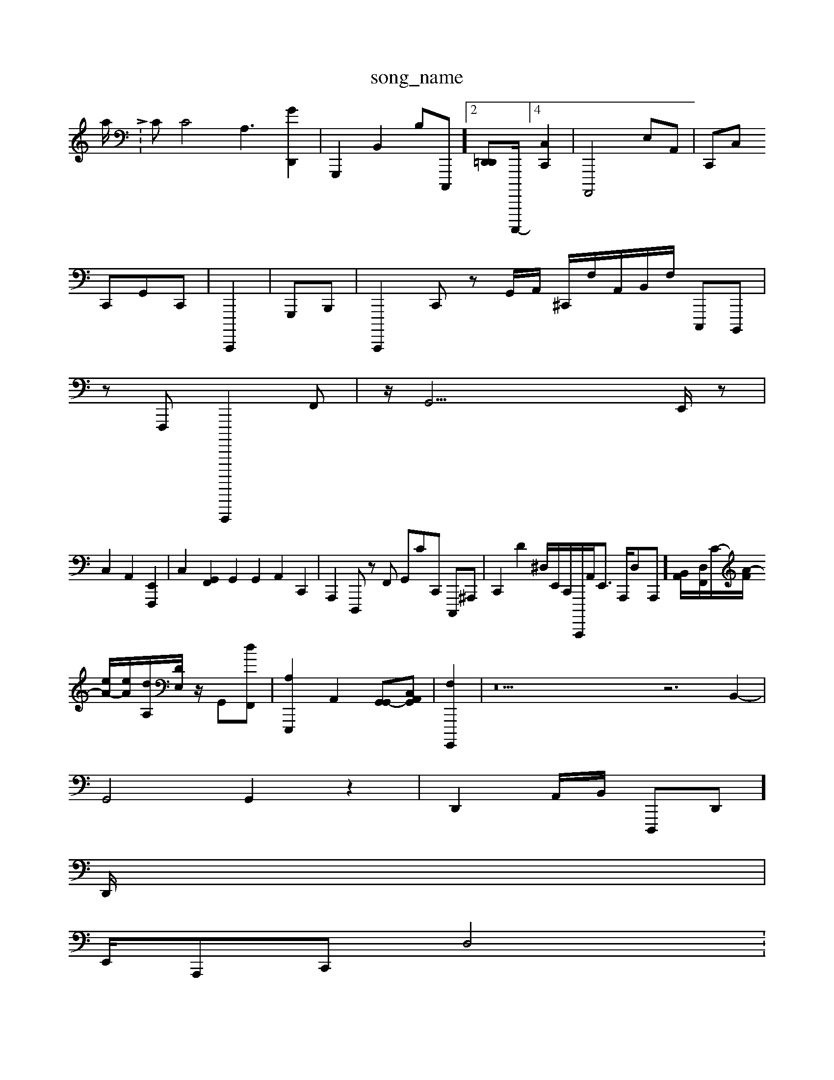 X: 1
T:song_name
K:CA c  43dWp/minioI_MrI 0
a/2L: p/CC8<A,2 [GD,,]2| \
G,,,2 B,,2 B,-C,,,]2 [D,,-=D,,][C,,,,,-]/2]4[C,-C,,-]2| \
 \
A,,,,4 E,A,,|C,,C, 
C,,G,,C,,| \
C,,,,2|G,,,B,,,| \
C,,,,2 C,,z- G,,/2A,,/2 ^C,,/2F,/2A,,/2B,,/2F,/2 C,,,B,,,,|
z^,,,,,2F,,, D,,,,,,,2 F,,| \
z/2G,,33/2E,,/2 z-|
C,2 A,,2 [F,,,E,,]2| \
C,2- [F,,G,,]2 G,,2 G,,2 A,,2 C,,2| \
A,,,2D,,, zF,, G,,CC,, C,,,^A,,,| \
C,,2 d,2^D,/2E,,/2c,,,/2C,,,,/2A,,/2E,,3/2 A,,,/2D,-A,,,]/2 [B,,-A,,]/2[D,[F,,]/2[c,-]/2[A-F>]/2 
[eA-]/2[eA-]/2[dA,]/2[DE,]/2z/2 [G,,-][dF,,]| \
[A,E,,,]2 A,,2-[G,,G,,-][A,,C,G,,]| \
[F,G,,,,]2| \
z34 z6 B,,2-|
G,,4 G,,2 z2| \
D,,2A,,/2B,,/2  D,,,D,,]
D,,/2|
E,,/2A,,,C,, D,4 X:
D,,2| \
A,,,,2 C,,,,| \
E,,,,,, A,,,2| \
B,,,8-| \
G,,,E,2 D,C,, D,C,,,| \
C,A,,z3 G,,[G,,C,]A,,,,|
d,,,C,,,2A,,,,/2F,,/2 ^F,,,2|

G,,2 A,,2^A,,G,,|
E,,22 (2G,,,,2| \
A,,,,2- A,,-[E,,,-]| \
E,,2-| \
C,,4 B,2 A,,2 A,2-|
A,,D, G,, A,,^G,, A,,F,,|
E,,F,, B,,A,,| \
E,,2-G,,= (\
D,,42^F,,, G,,2| \
G,,2 B,4-| \
z2|
 (3C,,4 C,| \
e,22z| \
z4  (3F4A,,2B,/2G,,,/2|
g V:\
T: 1/8
Q: ms/8=MroeI m/Usffrmim/tWreoog_a/PWS/4iniBnrg/tWS/Mininiifg_[dI ar.nininida_p/trVing/Prainng_do5 /Useab/2^c/2>F/2A/2| \
DF =FE A^G, zC,| \
X1/2
 oI-roerinsg_ninid/Pra/minining_d_s
V/trnini3idx /UMIDI_M_MIDI__3/4tWa/M_nifoD__.3/PWS/Minigoram 0
ba/2c[AB]/2[eB]/2z/2d/2[B=F/2E/2E/2| \
F2G A=F/2D/2D/2C2[ACC,]/2| \
[D,,-][A,G,,]/2[F-F,,]/2A,,/2-[B,,F,,-]/2[cA,,]/2| \
A,,/2-[A,A,,]/2z/2| \
[^F,,-]/2[F,-C-]/2G/2 d/2-e[bB]/2[d-B,,]/2z-[GG,]/2| \
[^D,-]/2[C-C,]/2[AG,,-]/2[A,,B,,]/2[B,,=D,,,,]/4|
[A,B,,-]c,/2D/2-|
A,,2^A,2-|
C,G,,,2A,,,| \
B,,,,3/2C,/2B,, E,,E,,| \
C,,2 G,,2 zG,,| \
^D,^A,,-F,,| \
C,,D,/2 (3G,,,/2D,,/2 [E,,E,,,,,,-]3/2[E,,-B,,]/2 (3B,,2A,/2A,/2-| 1
A,,G,,2F,,/2=C,, C,G,D,,| \
C,,3/2B,,/2G,,,/2G,,/2D,,/2F,/2F,/2C,/2 E,2-[^C,C][E,-] [G,C,]2z[GG,,C,] z2| \
E,,22 z8| \
D,,,2 C,,4|C,,2 z,2| \
A,,,2| \
A,,,2- A,,,,]2 \
G,,C,/2E,,/2,,/2| \
G,,2B,| \
D,,2G,,, F,,D,, [D,-G,,,-]2 [G,,G,,,] D,,,2 E,z2z/2^G,,[D,,-D,]/2 F,,/2-[F,F,-]/2 D,2- f/2^[F,D,]2| \
B,A,, G,,D,G,,]2|
z4| \
z2| \
D,,^F,,G,, E,,,,,,3B,,, E,,B,,,|
G,,,2 C,2A,,2 D,,A,,/2|
F,,2^C,, B,,2| \
G,,F,, F,,2D,, D,,D,,/2=A,,/,,/2 A,,E,,2A,A,,| \
zF,,E,,2| \
D,,B,,B,,, A,,C,,A,,/2| \
F,,,G,,, ^F,G,, G,,C,| \
^F,,,G,, E,,-[E,-A,, [G,-E,,]2 [F,D,,,]2| \
A,,2z/2z/2A,,/2^A-^A,E,] C,,/2z/2A,,/2F,,/2C,/2C,/2| \
^E,,D, c,,B,,|
\
G,,2 ^A,,,,,2 z2 D,2 A,,B,,| \
F,,2  (3c^dD ^A,2| \
^A,,-A,,, B,,,,, ^F,,2 G,,2|
C,,2 C,,,2| \
G,,,C,,2 A,,,2 E,,2|
^T^,,,A,,]2 A,,,4- [C,G,,]2| \
C,2 [A,,D,,]2 [E,,-C,-][E,,A,,,  (3C,A,,D,,  (3^A,,,,,^D,,| \
G,,,,,2  (3D,,2B,,,2F, F,,G,,, E,,-C,G,, C,B,,D,,| \
C,,/2C,^C,/2E,,^C,,,,-]/2z/2A,,,/2| \
F,,,2-|
,,/2[=G,B,,,-]/2[CA,,-]/2[D-A,,,]/2B,,^F, E,,G,/2F,,/2 C,,B,,,A,,/2|
C,,E,,, G,,,F,, ^G,,D,,,-][F,,E,,,]| \
[F,,G,A,,,-] [fE,,,,-]2 2G,,2- [A,,A,,,-]|1C,,|
A,2=z,2|
E,,2 B,,,2|
E,,,22 z-| \
E,,2 z,2 E,,,, E,,2|
zB,,2 z2 C,,2G,,,2 A,,,2| \
^A,,,2D,, D,,D,, E,,^F,,/2E,,/2 G,,,/2G,,/2G,,| \D,,,]2 z3/2F,/2D,/2C,,/2G,,|
z/2z/2G,,D,-]/2[C-EE,D,]/2G,,/2z/2|
A,2B,,/2D,,/2E,/2E,/